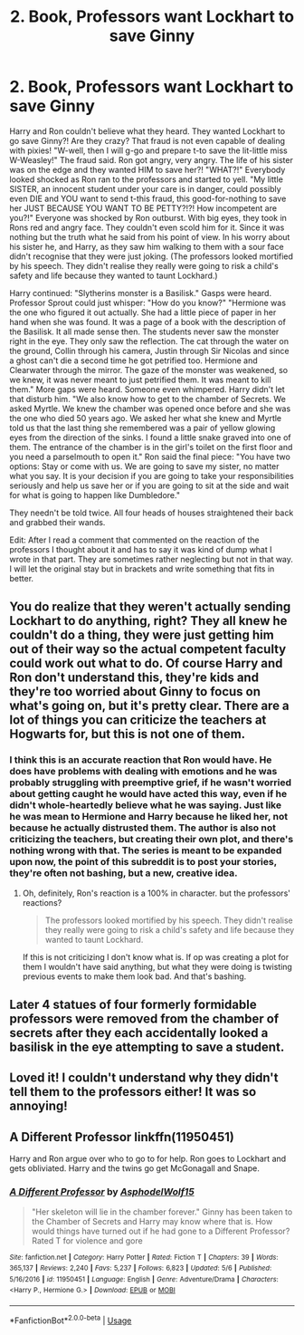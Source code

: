 #+TITLE: 2. Book, Professors want Lockhart to save Ginny

* 2. Book, Professors want Lockhart to save Ginny
:PROPERTIES:
:Author: RinSakami
:Score: 12
:DateUnix: 1592772406.0
:DateShort: 2020-Jun-22
:FlairText: Prompt
:END:
Harry and Ron couldn't believe what they heard. They wanted Lockhart to go save Ginny?! Are they crazy? That fraud is not even capable of dealing with pixies! "W-well, then I will g-go and prepare t-to save the lit-little miss W-Weasley!" The fraud said. Ron got angry, very angry. The life of his sister was on the edge and they wanted HIM to save her?! "WHAT?!" Everybody looked shocked as Ron ran to the professors and started to yell. "My little SISTER, an innocent student under your care is in danger, could possibly even DIE and YOU want to send t-this fraud, this good-for-nothing to save her JUST BECAUSE YOU WANT TO BE PETTY?!?! How incompetent are you?!" Everyone was shocked by Ron outburst. With big eyes, they took in Rons red and angry face. They couldn't even scold him for it. Since it was nothing but the truth what he said from his point of view. In his worry about his sister he, and Harry, as they saw him walking to them with a sour face didn't recognise that they were just joking. (The professors looked mortified by his speech. They didn't realise they really were going to risk a child's safety and life because they wanted to taunt Lockhard.)

Harry continued: "Slytherins monster is a Basilisk." Gasps were heard. Professor Sprout could just whisper: "How do you know?" "Hermione was the one who figured it out actually. She had a little piece of paper in her hand when she was found. It was a page of a book with the description of the Basilisk. It all made sense then. The students never saw the monster right in the eye. They only saw the reflection. The cat through the water on the ground, Collin through his camera, Justin through Sir Nicolas and since a ghost can't die a second time he got petrified too. Hermione and Clearwater through the mirror. The gaze of the monster was weakened, so we knew, it was never meant to just petrified them. It was meant to kill them." More gaps were heard. Someone even whimpered. Harry didn't let that disturb him. "We also know how to get to the chamber of Secrets. We asked Myrtle. We knew the chamber was opened once before and she was the one who died 50 years ago. We asked her what she knew and Myrtle told us that the last thing she remembered was a pair of yellow glowing eyes from the direction of the sinks. I found a little snake graved into one of them. The entrance of the chamber is in the girl's toilet on the first floor and you need a parselmouth to open it." Ron said the final piece: "You have two options: Stay or come with us. We are going to save my sister, no matter what you say. It is your decision if you are going to take your responsibilities seriously and help us save her or if you are going to sit at the side and wait for what is going to happen like Dumbledore."

They needn't be told twice. All four heads of houses straightened their back and grabbed their wands.

Edit: After I read a comment that commented on the reaction of the professors I thought about it and has to say it was kind of dump what I wrote in that part. They are sometimes rather neglecting but not in that way. I will let the original stay but in brackets and write something that fits in better.


** You do realize that they weren't actually sending Lockhart to do anything, right? They all knew he couldn't do a thing, they were just getting him out of their way so the actual competent faculty could work out what to do. Of course Harry and Ron don't understand this, they're kids and they're too worried about Ginny to focus on what's going on, but it's pretty clear. There are a lot of things you can criticize the teachers at Hogwarts for, but this is not one of them.
:PROPERTIES:
:Author: blackquill98
:Score: 14
:DateUnix: 1592776062.0
:DateShort: 2020-Jun-22
:END:

*** I think this is an accurate reaction that Ron would have. He does have problems with dealing with emotions and he was probably struggling with preemptive grief, if he wasn't worried about getting caught he would have acted this way, even if he didn't whole-heartedly believe what he was saying. Just like he was mean to Hermione and Harry because he liked her, not because he actually distrusted them. The author is also not criticizing the teachers, but creating their own plot, and there's nothing wrong with that. The series is meant to be expanded upon now, the point of this subreddit is to post your stories, they're often not bashing, but a new, creative idea.
:PROPERTIES:
:Author: Cat_lemons1782
:Score: 4
:DateUnix: 1592779788.0
:DateShort: 2020-Jun-22
:END:

**** Oh, definitely, Ron's reaction is a 100% in character. but the professors' reactions?

#+begin_quote
  The professors looked mortified by his speech. They didn't realise they really were going to risk a child's safety and life because they wanted to taunt Lockhard.
#+end_quote

If this is not criticizing I don't know what is. If op was creating a plot for them I wouldn't have said anything, but what they were doing is twisting previous events to make them look bad. And that's bashing.
:PROPERTIES:
:Author: blackquill98
:Score: 5
:DateUnix: 1592817442.0
:DateShort: 2020-Jun-22
:END:


** Later 4 statues of four formerly formidable professors were removed from the chamber of secrets after they each accidentally looked a basilisk in the eye attempting to save a student.
:PROPERTIES:
:Author: smellinawin
:Score: 2
:DateUnix: 1592809945.0
:DateShort: 2020-Jun-22
:END:


** Loved it! I couldn't understand why they didn't tell them to the professors either! It was so annoying!
:PROPERTIES:
:Author: yerawizardfred
:Score: 1
:DateUnix: 1592774364.0
:DateShort: 2020-Jun-22
:END:


** A Different Professor linkffn(11950451)

Harry and Ron argue over who to go to for help. Ron goes to Lockhart and gets obliviated. Harry and the twins go get McGonagall and Snape.
:PROPERTIES:
:Author: streakermaximus
:Score: 1
:DateUnix: 1592818832.0
:DateShort: 2020-Jun-22
:END:

*** [[https://www.fanfiction.net/s/11950451/1/][*/A Different Professor/*]] by [[https://www.fanfiction.net/u/4219330/AsphodelWolf15][/AsphodelWolf15/]]

#+begin_quote
  "Her skeleton will lie in the chamber forever." Ginny has been taken to the Chamber of Secrets and Harry may know where that is. How would things have turned out if he had gone to a Different Professor? Rated T for violence and gore
#+end_quote

^{/Site/:} ^{fanfiction.net} ^{*|*} ^{/Category/:} ^{Harry} ^{Potter} ^{*|*} ^{/Rated/:} ^{Fiction} ^{T} ^{*|*} ^{/Chapters/:} ^{39} ^{*|*} ^{/Words/:} ^{365,137} ^{*|*} ^{/Reviews/:} ^{2,240} ^{*|*} ^{/Favs/:} ^{5,237} ^{*|*} ^{/Follows/:} ^{6,823} ^{*|*} ^{/Updated/:} ^{5/6} ^{*|*} ^{/Published/:} ^{5/16/2016} ^{*|*} ^{/id/:} ^{11950451} ^{*|*} ^{/Language/:} ^{English} ^{*|*} ^{/Genre/:} ^{Adventure/Drama} ^{*|*} ^{/Characters/:} ^{<Harry} ^{P.,} ^{Hermione} ^{G.>} ^{*|*} ^{/Download/:} ^{[[http://www.ff2ebook.com/old/ffn-bot/index.php?id=11950451&source=ff&filetype=epub][EPUB]]} ^{or} ^{[[http://www.ff2ebook.com/old/ffn-bot/index.php?id=11950451&source=ff&filetype=mobi][MOBI]]}

--------------

*FanfictionBot*^{2.0.0-beta} | [[https://github.com/tusing/reddit-ffn-bot/wiki/Usage][Usage]]
:PROPERTIES:
:Author: FanfictionBot
:Score: 1
:DateUnix: 1592818852.0
:DateShort: 2020-Jun-22
:END:
